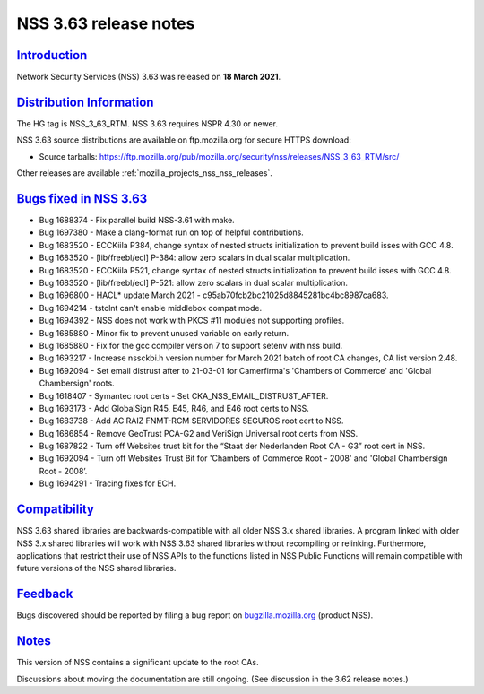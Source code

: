 .. _mozilla_projects_nss_nss_3_63_release_notes:

NSS 3.63 release notes
======================

`Introduction <#introduction>`__
--------------------------------

.. container::

   Network Security Services (NSS) 3.63 was released on **18 March 2021**.

.. _distribution_information:

`Distribution Information <#distribution_information>`__
--------------------------------------------------------

.. container::

   The HG tag is NSS_3_63_RTM. NSS 3.63 requires NSPR 4.30 or newer.

   NSS 3.63 source distributions are available on ftp.mozilla.org for secure HTTPS download:

   -  Source tarballs:
      https://ftp.mozilla.org/pub/mozilla.org/security/nss/releases/NSS_3_63_RTM/src/

   Other releases are available :ref:`mozilla_projects_nss_nss_releases`.

.. _bugs_fixed_in_nss_3.63:

`Bugs fixed in NSS 3.63 <#bugs_fixed_in_nss_3.63>`__
----------------------------------------------------

.. container::

   -  Bug 1688374 - Fix parallel build NSS-3.61 with make.
   -  Bug 1697380 - Make a clang-format run on top of helpful contributions.
   -  Bug 1683520 - ECCKiila P384, change syntax of nested structs initialization to prevent build
      isses with GCC 4.8.
   -  Bug 1683520 - [lib/freebl/ecl] P-384: allow zero scalars in dual scalar multiplication.
   -  Bug 1683520 - ECCKiila P521, change syntax of nested structs initialization to prevent build
      isses with GCC 4.8.
   -  Bug 1683520 - [lib/freebl/ecl] P-521: allow zero scalars in dual scalar multiplication.
   -  Bug 1696800 - HACL\* update March 2021 - c95ab70fcb2bc21025d8845281bc4bc8987ca683.
   -  Bug 1694214 - tstclnt can't enable middlebox compat mode.
   -  Bug 1694392 - NSS does not work with PKCS #11 modules not supporting profiles.
   -  Bug 1685880 - Minor fix to prevent unused variable on early return.
   -  Bug 1685880 - Fix for the gcc compiler version 7 to support setenv with nss build.
   -  Bug 1693217 - Increase nssckbi.h version number for March 2021 batch of root CA changes, CA
      list version 2.48.
   -  Bug 1692094 - Set email distrust after to 21-03-01 for Camerfirma's 'Chambers of Commerce' and
      'Global Chambersign' roots.
   -  Bug 1618407 - Symantec root certs - Set CKA_NSS_EMAIL_DISTRUST_AFTER.
   -  Bug 1693173 - Add GlobalSign R45, E45, R46, and E46 root certs to NSS.
   -  Bug 1683738 - Add AC RAIZ FNMT-RCM SERVIDORES SEGUROS root cert to NSS.
   -  Bug 1686854 - Remove GeoTrust PCA-G2 and VeriSign Universal root certs from NSS.
   -  Bug 1687822 - Turn off Websites trust bit for the “Staat der Nederlanden Root CA - G3” root
      cert in NSS.
   -  Bug 1692094 - Turn off Websites Trust Bit for 'Chambers of Commerce Root - 2008' and 'Global
      Chambersign Root - 2008’.
   -  Bug 1694291 - Tracing fixes for ECH.

`Compatibility <#compatibility>`__
----------------------------------

.. container::

   NSS 3.63 shared libraries are backwards-compatible with all older NSS 3.x shared libraries. A
   program linked with older NSS 3.x shared libraries will work with NSS 3.63 shared libraries
   without recompiling or relinking. Furthermore, applications that restrict their use of NSS APIs
   to the functions listed in NSS Public Functions will remain compatible with future versions of
   the NSS shared libraries.

`Feedback <#feedback>`__
------------------------

.. container::

   Bugs discovered should be reported by filing a bug report on
   `bugzilla.mozilla.org <https://bugzilla.mozilla.org/enter_bug.cgi?product=NSS>`__ (product NSS).

`Notes <#notes>`__
------------------

.. container::

   This version of NSS contains a significant update to the root CAs.

   Discussions about moving the documentation are still ongoing. (See discussion in the 3.62 release
   notes.)
